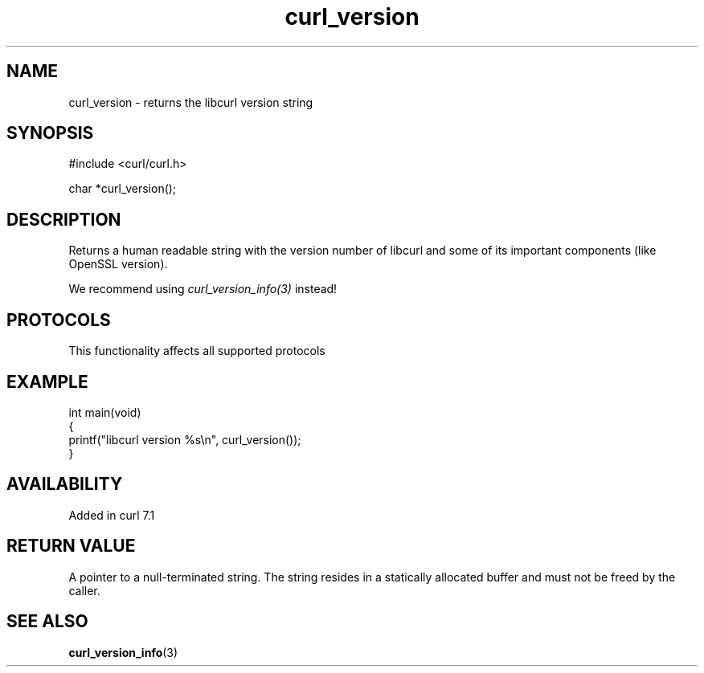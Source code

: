 .\" generated by cd2nroff 0.1 from curl_version.md
.TH curl_version 3 "2024-08-02" libcurl
.SH NAME
curl_version \- returns the libcurl version string
.SH SYNOPSIS
.nf
#include <curl/curl.h>

char *curl_version();
.fi
.SH DESCRIPTION
Returns a human readable string with the version number of libcurl and some of
its important components (like OpenSSL version).

We recommend using \fIcurl_version_info(3)\fP instead!
.SH PROTOCOLS
This functionality affects all supported protocols
.SH EXAMPLE
.nf
int main(void)
{
  printf("libcurl version %s\\n", curl_version());
}
.fi
.SH AVAILABILITY
Added in curl 7.1
.SH RETURN VALUE
A pointer to a null\-terminated string. The string resides in a statically
allocated buffer and must not be freed by the caller.
.SH SEE ALSO
.BR curl_version_info (3)
